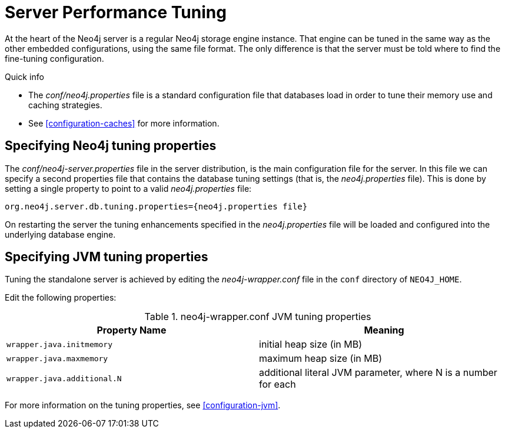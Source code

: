 [[server-performance]]
Server Performance Tuning
=========================

At the heart of the Neo4j server is a regular Neo4j storage engine instance.
That engine can be tuned in the same way as the other embedded configurations, using the same file format.
The only difference is that the server must be told where to find the fine-tuning configuration.

.Quick info
***********
* The _conf/neo4j.properties_ file is a standard configuration file that databases load in order to tune their memory use and caching strategies.
* See <<configuration-caches>> for more information.
***********

Specifying Neo4j tuning properties
----------------------------------

The _conf/neo4j-server.properties_ file in the server distribution, is the main configuration file for the server.
In this file we can specify a second properties file that contains the database tuning settings (that is, the _neo4j.properties_ file).
This is done by setting a single property to point to a valid _neo4j.properties_ file:

[source]
----
org.neo4j.server.db.tuning.properties={neo4j.properties file}
----
 
On restarting the server the tuning enhancements specified in the _neo4j.properties_ file will be loaded and configured into the underlying database engine.

Specifying JVM tuning properties
--------------------------------

Tuning the standalone server is achieved by editing the _neo4j-wrapper.conf_ file in the +conf+ directory of +NEO4J_HOME+.

Edit the following properties:

.neo4j-wrapper.conf JVM tuning properties
[options="header", cols="<m,<"]
|====================
| Property Name             | Meaning
| wrapper.java.initmemory   | initial heap size (in MB)
| wrapper.java.maxmemory    | maximum heap size (in MB)
| wrapper.java.additional.N | additional literal JVM parameter, where N is a number for each
|====================

For more information on the tuning properties, see <<configuration-jvm>>.

